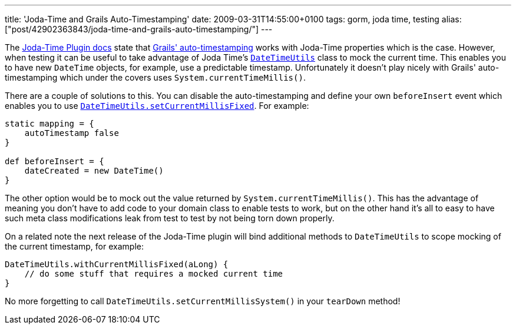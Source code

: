 ---
title: 'Joda-Time and Grails Auto-Timestamping'
date: 2009-03-31T14:55:00+0100
tags: gorm, joda time, testing
alias: ["post/42902363843/joda-time-and-grails-auto-timestamping/"]
---

The http://grails.org/JodaTime+Plugin[Joda-Time Plugin docs] state that http://grails.org/doc/1.1.x/guide/5.%20Object%20Relational%20Mapping%20(GORM).html#5.5.1%20Events%20and%20Auto%20Timestamping[Grails' auto-timestamping] works with Joda-Time properties which is the case. However, when testing it can be useful to take advantage of Joda Time's http://joda-time.sourceforge.net/api-release/org/joda/time/DateTimeUtils.html[`DateTimeUtils`] class to mock the current time. This enables you to have new `DateTime` objects, for example, use a predictable timestamp. Unfortunately it doesn't play nicely with Grails' auto-timestamping which under the covers uses `System.currentTimeMillis()`.

There are a couple of solutions to this. You can disable the auto-timestamping and define your own `beforeInsert` event which enables you to use http://joda-time.sourceforge.net/api-release/org/joda/time/DateTimeUtils.html#setCurrentMillisFixed(long)[`DateTimeUtils.setCurrentMillisFixed`]. For example:

[source,groovy]
--------------------------------
static mapping = {
    autoTimestamp false
}

def beforeInsert = {
    dateCreated = new DateTime()
}
--------------------------------

The other option would be to mock out the value returned by `System.currentTimeMillis()`. This has the advantage of meaning you don't have to add code to your domain class to enable tests to work, but on the other hand it's all to easy to have such meta class modifications leak from test to test by not being torn down properly.

On a related note the next release of the Joda-Time plugin will bind additional methods to `DateTimeUtils` to scope mocking of the current timestamp, for example:

[source,groovy]
--------------------------------------------------------
DateTimeUtils.withCurrentMillisFixed(aLong) {
    // do some stuff that requires a mocked current time
}
--------------------------------------------------------

No more forgetting to call `DateTimeUtils.setCurrentMillisSystem()` in your `tearDown` method!
